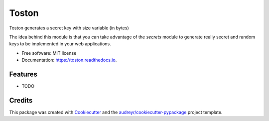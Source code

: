 ======
Toston
======


.. image:: https://img.shields.io/pypi/v/toston.svg
        :target: https://pypi.python.org/pypi/toston

.. image:: https://img.shields.io/travis/joseamaita/toston.svg
        :target: https://travis-ci.org/joseamaita/toston

.. image:: https://readthedocs.org/projects/toston/badge/?version=latest
        :target: https://toston.readthedocs.io/en/latest/?badge=latest
        :alt: Documentation Status




Toston generates a secret key with size variable (in bytes)

The idea behind this module is that you can take advantage of 
the `secrets` module to generate really secret and random keys to be 
implemented in your web applications.


* Free software: MIT license
* Documentation: https://toston.readthedocs.io.


Features
--------

* TODO

Credits
-------

This package was created with Cookiecutter_ and the `audreyr/cookiecutter-pypackage`_ project template.

.. _Cookiecutter: https://github.com/audreyr/cookiecutter
.. _`audreyr/cookiecutter-pypackage`: https://github.com/audreyr/cookiecutter-pypackage
